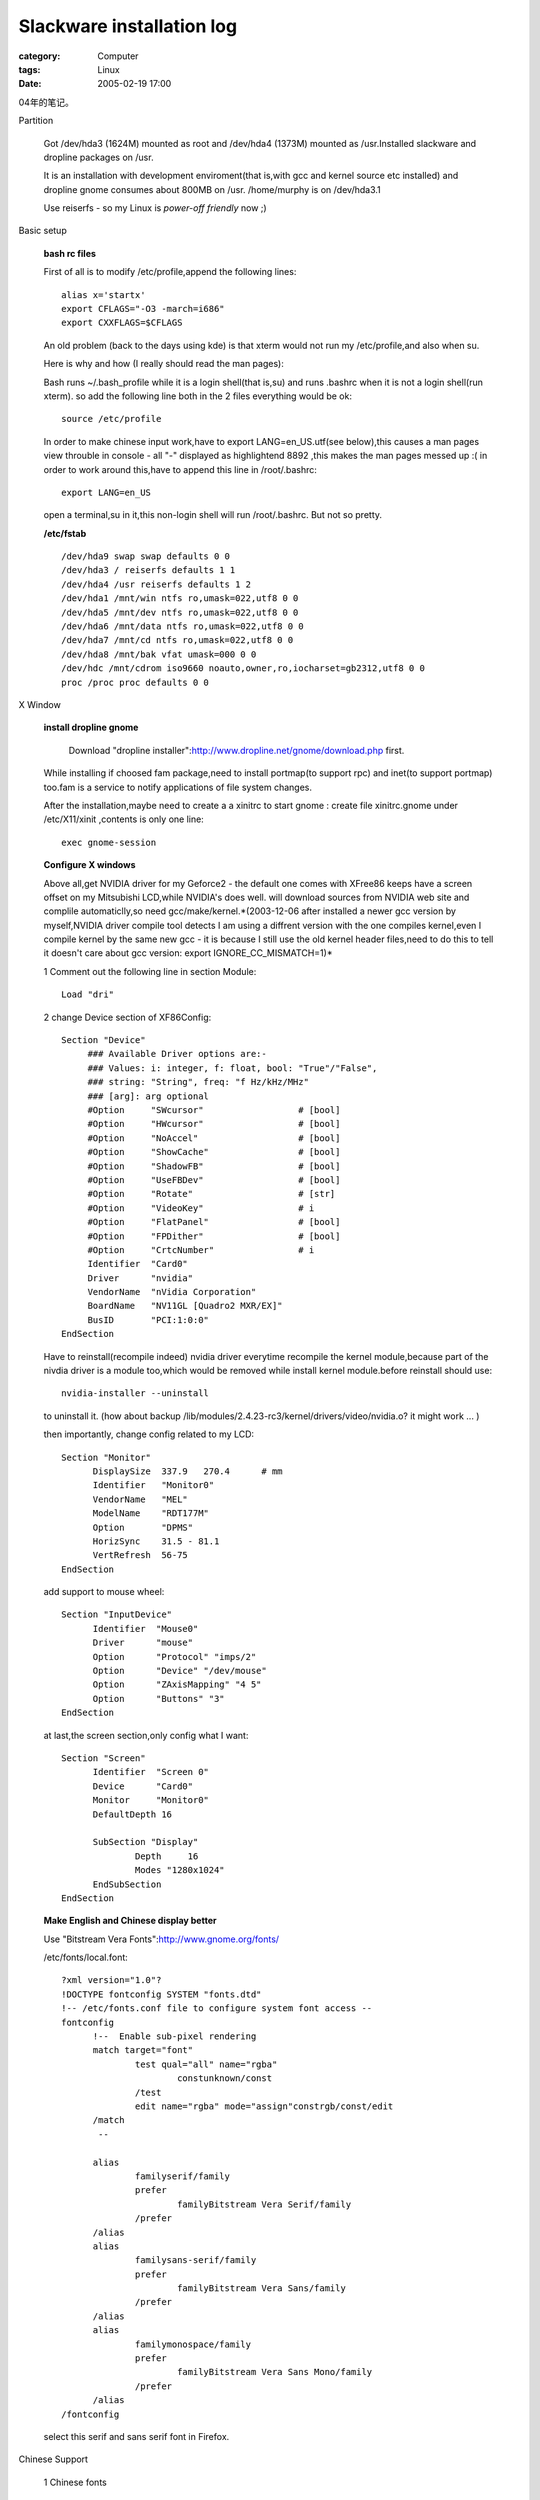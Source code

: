 ####################################################
Slackware installation log
####################################################
:category: Computer
:tags: Linux
:date: 2005-02-19 17:00



04年的笔记。

Partition

 Got /dev/hda3 (1624M) mounted as root and /dev/hda4 (1373M) mounted as /usr.Installed slackware and dropline packages on /usr.

 It is an installation with development enviroment(that is,with gcc and kernel source etc installed) and dropline gnome consumes about 800MB on /usr. /home/murphy is on /dev/hda3.1

 Use reiserfs - so my Linux is *power-off friendly* now ;)

Basic setup

 **bash rc files**

 First of all is to modify /etc/profile,append the following lines::

  alias x='startx'
  export CFLAGS="-O3 -march=i686"
  export CXXFLAGS=$CFLAGS

 An old problem (back to the days using kde) is that xterm would not run my /etc/profile,and also when su.

 Here is why and how (I really should read the man pages):

 Bash runs ~/.bash_profile while it is a login shell(that is,su) and runs .bashrc when it is not a login shell(run xterm). so add the following line both in the 2 files everything would be ok::

  source /etc/profile

 In order to make chinese input work,have to export LANG=en_US.utf(see below),this causes a man pages view throuble in console - all "-" displayed as highlightend 8892 ,this makes the man pages messed up :( in order to work around this,have to append this line in /root/.bashrc::

  export LANG=en_US

 open a terminal,su in it,this non-login shell will run /root/.bashrc. But not so pretty.

 **/etc/fstab**

 ::

  /dev/hda9 swap swap defaults 0 0
  /dev/hda3 / reiserfs defaults 1 1
  /dev/hda4 /usr reiserfs defaults 1 2
  /dev/hda1 /mnt/win ntfs ro,umask=022,utf8 0 0
  /dev/hda5 /mnt/dev ntfs ro,umask=022,utf8 0 0
  /dev/hda6 /mnt/data ntfs ro,umask=022,utf8 0 0
  /dev/hda7 /mnt/cd ntfs ro,umask=022,utf8 0 0
  /dev/hda8 /mnt/bak vfat umask=000 0 0
  /dev/hdc /mnt/cdrom iso9660 noauto,owner,ro,iocharset=gb2312,utf8 0 0
  proc /proc proc defaults 0 0

X Window

 **install dropline gnome**

  Download "dropline installer":http://www.dropline.net/gnome/download.php first.

 While installing if choosed fam package,need to install portmap(to support rpc) and inet(to support portmap) too.fam is a service to notify applications of file system changes.

 After the installation,maybe need to create a a xinitrc to start gnome : create file xinitrc.gnome under /etc/X11/xinit ,contents is only one line::

  exec gnome-session

 **Configure X windows**

 Above all,get NVIDIA driver for my Geforce2 - the default one comes with XFree86 keeps have a screen offset on my Mitsubishi LCD,while NVIDIA's does well. will download sources from NVIDIA web site and complile automaticlly,so need gcc/make/kernel.*(2003-12-06 after installed a newer gcc version by myself,NVIDIA driver compile tool detects I am using a diffrent version with the one compiles kernel,even I compile kernel by the same new gcc - it is because I still use the old kernel header files,need to do this to tell it doesn't care about gcc version: export IGNORE_CC_MISMATCH=1)*

 1 Comment out the following line in section Module::

   Load "dri"

 2 change Device section of XF86Config::

   Section "Device"
        ### Available Driver options are:-
        ### Values: i: integer, f: float, bool: "True"/"False",
        ### string: "String", freq: "f Hz/kHz/MHz"
        ### [arg]: arg optional
        #Option     "SWcursor"           	# [bool]
        #Option     "HWcursor"           	# [bool]
        #Option     "NoAccel"            	# [bool]
        #Option     "ShowCache"          	# [bool]
        #Option     "ShadowFB"           	# [bool]
        #Option     "UseFBDev"           	# [bool]
        #Option     "Rotate"             	# [str]
        #Option     "VideoKey"           	# i
        #Option     "FlatPanel"          	# [bool]
        #Option     "FPDither"           	# [bool]
        #Option     "CrtcNumber"         	# i
	Identifier  "Card0"
	Driver      "nvidia"
	VendorName  "nVidia Corporation"
	BoardName   "NV11GL [Quadro2 MXR/EX]"
	BusID       "PCI:1:0:0"
   EndSection

 Have to reinstall(recompile indeed) nvidia driver everytime recompile the kernel module,because part of the nivdia driver is a module too,which would be removed while install kernel module.before reinstall should use::

  nvidia-installer --uninstall

 to uninstall it. (how about backup /lib/modules/2.4.23-rc3/kernel/drivers/video/nvidia.o? it might work ... )

 then importantly, change config related to my LCD::

  Section "Monitor"
	DisplaySize  337.9   270.4	# mm
	Identifier   "Monitor0"
	VendorName   "MEL"
	ModelName    "RDT177M"
	Option	     "DPMS"
   	HorizSync    31.5 - 81.1
   	VertRefresh  56-75
  EndSection

 add support to mouse wheel::

  Section "InputDevice"
	Identifier  "Mouse0"
	Driver      "mouse"
	Option	    "Protocol" "imps/2"
	Option	    "Device" "/dev/mouse"
	Option	    "ZAxisMapping" "4 5"
	Option	    "Buttons" "3"
  EndSection

 at last,the screen section,only config what I want::

  Section "Screen"
    	Identifier  "Screen 0"
    	Device      "Card0"
    	Monitor     "Monitor0"
    	DefaultDepth 16

	SubSection "Display"
		Depth     16
        	Modes "1280x1024"
	EndSubSection
  EndSection

 **Make English and Chinese display better**

 Use "Bitstream Vera Fonts":http://www.gnome.org/fonts/

 /etc/fonts/local.font::

  ?xml version="1.0"?
  !DOCTYPE fontconfig SYSTEM "fonts.dtd"
  !-- /etc/fonts.conf file to configure system font access --
  fontconfig
        !--  Enable sub-pixel rendering
        match target="font"
                test qual="all" name="rgba"
                        constunknown/const
                /test
                edit name="rgba" mode="assign"constrgb/const/edit
        /match
         --

        alias
                familyserif/family
                prefer
                        familyBitstream Vera Serif/family
                /prefer
        /alias
        alias
                familysans-serif/family
                prefer
                        familyBitstream Vera Sans/family
                /prefer
        /alias
        alias
                familymonospace/family
                prefer
                        familyBitstream Vera Sans Mono/family
                /prefer
        /alias
  /fontconfig

 select this serif and sans serif font in Firefox.

Chinese Support

 1 Chinese fonts

  use xft to render TTF : just copy windows fonts(simsun) to /usr/X11/lib/fonts/TTF [1], then run fc-cache. Firefox can show chinese now,but looks ugly,because of the original freetype2 doesn't read bitmaped font of chinese TTF(I guess). use "firefly's patch":ftp://cle.linux.org.tw/pub/CLE/devel/wjwu/slackware/slackware-9.1/extra/Fonts_Solution/ (Even only has simsun installed,big5 chinese and even japanese can been viewed too,according to a post by firefly,simsun.ttc contains all Asian fonts.*But firefly's patch hurts performance of X Windows very much. A far more better solution is to disable Anti Alias of Chinese fonts in xft - see /etc/fonts/local.font*)

 2 Chinese input

  use "scim":http://www.turbolinux.com.cn/~suzhe/scim/ ,install from its rpm packages (PROBLEM:rpm2tgz seems not works on it),the input method platform scim-0.8.2-1.i586.rpm and a pinyin implementation on this platform scim-chinese-0.2.6-1.i586.rpm. in order to make gtk2 application be aware of scim,need to install scim-gtk2-immodule-0.8.2.i586.rpm too,after that,run::

   gtk-query-immodules-2.0  /etc/gtk-2.0/gtk.immodules

  scim seems only works while LANG (or LC_TYPE indeed) is zh_CN or en_US.utf8.in order to keep the desktop be in English,I choose the later one: insert the following lines at the begining of /etc/X11/xinit/xinitrc.gnome::

   scim -d
   export XMODIFIERS=@im=SCIM
   export GTK_IM_MODULES=xim

  Except Chinese locale,scim only works with en_US.utf8,so have to create this locale::

   localedef -v -c -i en_US -f UTF-8 en_US.UTF-8

  !!!! but for one time this seems doen't work,suspect it is beacuse the en_US.utf-8 creating problem.slackware installs a en_IS.utf8,set locale to that seems better.Append this command at the end of /etc/profile::

   export LANG=en_IN.utf8

  but this will mess up man pages in console,see **basic setup** section bash rc files for a workaround.

Application

 **checkinstall**

Keep records of your installation,make it possible to uninstall cleanly.can create slackware package too.
get it from `here <http://asic-linux.com.mx/~izto/checkinstall>`_ .

 How to use:

 1 uncompress source of application

 2 put a file named description-pak in make directory,this is your package description

 3 supports preinstall, postinstall, preremove and postremove scripts too.just put these scipt files in make directory::

    preinstall-pak,postinstall-pak,preremove-pak,postremove-pak

 4 configure and make application(from source) as before

 5 run checkinstall,answer questions ... will have choice to create packages for redhat,slackware and debian.

 Great software!

 **vim with gtk2 support**

 not officially released yet,grabbed the cvs source::

  cvs -z3 -d:pserver:anonymous@cvs.vim.sf.net:/cvsroot/vim checkout vim

 except x windows and glibc2,gtk2 stuff,termcap and ncurses are needed also. (configure script will cache its check results!!!) configure::

  ./configure --prefix=/usr --disable-gpm --enable-pythoninterp --enable-xim --enable-multibyte

 vim stores global vimrc in /usr/share/vim,INSTALL says do like this to put it in /etc/ ::

  make VIMRCLOC=/etc VIMRUNTIMEDIR=/usr/share/vim MAKE="make -e"

 found an insteresting issue : seems gvim is only a symbol link to vim,so vim must check the launch command line to decide to show gui or not ;)

 contents of my vimrc::

  " Use Vim settings, rather then Vi settings (much better!).
  " This must be first, because it changes other options as a side effect.
  set nocompatible
  syntax on
  "allow backspacing over everything in insert mode
  set backspace=indent,eol,start
  "highlight search pattern
  "set hlsearch
  set ruler
  set visualbell
  set guifont="Courier New 11"
  color murphy

 the default "make install" doest not copy vim log images except you have kde installed,so add the following lines under the "installruntime" rule of src/Makefile::

  $(INSTALL_DATA) $(SCRIPTSOURCE)/vim48x48.png $(VIMLOC)
  $(INSTALL_DATA) $(SCRIPTSOURCE)/vim32x32.png $(VIMLOC)
  $(INSTALL_DATA) $(SCRIPTSOURCE)/vim16x16.png $(VIMLOC)
  $(INSTALL_DATA) vimrc $(VIMLOC)

 do not install menu language recources,comment out all actions of target install-languages.

 **gaim**

  dropline's gaim package seems broken - or gaim needs a weird ssl support:whether try to install dropline's package or compile gaim from source,keep getting complain of no ssl - although openssl installed correctly.

  downloaded a "patch built using OpenSSL for Gaims SSL layer" from linuxpackages.net ;) (which needs gtkspell,also found there).

 **grub**

 ::

   mkdir /boot/grub
   cp /usr/share/grub/i386-pc/stage{1,2} /boot/grub
   cp /usr/share/grub/i386-pc/reiserfs_stage1_5 /boot/grub

   find /boot/grub/stage1

   root (hd0,2)
   setup (hd0,2

Hardware and kernel config

 **CD-R**

 kernel 2.4.x needs emulate IDE CDR as a SCSI device in order to burn CDs.so make sure the following issues while config kernel::

  ATA/IDE part - Enable SCSI emulation support
  SCSI part - Enable SCSI support,SCSI CDROM support

 **NIC**

 Slackware's netconfig is supposed to create a rc.netdevice file under /etc/rc.d,but it didn't happen to my box,so in order to make slackware's DHCP client work,have to config hotplug support in kernel.

 **Sound support**

 ALSA 0.98 won't compile on kernel 2.4.23-rc3,complains a structure defined twice times.so have to go back to kernel's sound driver. check sound support and es1371 as modules,then comment out the es1371 line in /etc/rc.d/rc.modules.compile kernel and restart : bingo!

 Found it's easier than ALSA ... but kernel 2.6 is going to employ ALSA as its sound architecture ...

 **NAT and firewall support**

 config kernel as the following::

  Network options menu
	  Network packet filtering:                         Y
	  Unix domain sockets:                              Y or M
	  TCP/IP networking:                                Y
	  IP: advanced router:                              Y
	  IP: verbose route monitoring:                     Y (log handled by klogd)
	  IP: TCP Explicit Congestion Notification support: Y
	  IP: TCP syncookie support:                        Y
	  IP: Netfilter Configuration menu
	    Every option except:                            Y or M
	      ipchains (2.2-style) support                  N
	      ipfwadm (2.0-style) support                   N
	  Fast switching:                                   N

 /etc/rc.d/rc.firewall: forwarding of Web,Zope Management,BitTorrent,eMule,Messenger file transfer and ssh supported::

  # Begin $rc_base/init.d/firewall

  # Insert iptables modules (not needed if built into the kernel).

  ADSL=eth1
  LAN=eth0

  modprobe ip_tables
  modprobe iptable_filter
  modprobe ip_conntrack
  modprobe ip_conntrack_ftp
  modprobe ipt_state
  modprobe iptable_nat
  modprobe ip_nat_ftp
  modprobe ipt_MASQUERADE
  modprobe ipt_LOG
  modprobe ipt_REJECT

  # allow local and  LAN connections
  iptables -A INPUT  -i lo -j ACCEPT
  iptables -A INPUT  -i $LAN -j ACCEPT
  # for MSN
  iptables -A INPUT -i $ADSL -p tcp --dport 6891 -j ACCEPT
  iptables -A INPUT -i $ADSL -p tcp --dport 6990 -j ACCEPT
  # allow eMule connection
  iptables -A INPUT -i $ADSL -p tcp --dport 4662 -j ACCEPT
  iptables -A INPUT -i $ADSL -p tcp --dport 4242 -j ACCEPT
  iptables -A INPUT -i $ADSL -p tcp --dport 4711 -j ACCEPT
  iptables -A INPUT -i $ADSL -p tcp --dport 9165 -j ACCEPT
  iptables -A INPUT -i $ADSL -p udp --dport 9178 -j ACCEPT
  # allow BT connection
  iptables -A INPUT -i $ADSL -p tcp --dport 6881:6889 -j ACCEPT

  # allow some services : web,zope management,ssh
  iptables -A INPUT -i $ADSL -p tcp --dport 80 -j ACCEPT
  iptables -A INPUT -i $ADSL -p tcp --dport 8080 -j ACCEPT
  iptables -A INPUT -i $ADSL -p tcp --dport 22 -j ACCEPT

  # only allow answers on already established connections
  # and permit new connections related to established ones
  #iptables -A INPUT -i ppp -m state --state ESTABLISHED,RELATED -j ACCEPT
  iptables -A INPUT -i $ADSL -m state --state ESTABLISHED,RELATED -j ACCEPT

  # free output on any interface to any ip for any service
  iptables -A OUTPUT -j ACCEPT

  # mapping messenger file transfer
  iptables -t nat -A PREROUTING -p tcp --dport 6891 -i $ADSL -j DNAT --to 192.168.0.100:6891
  iptables -t nat -A PREROUTING -p tcp --dport 6990 -i $ADSL -j DNAT --to 192.168.0.100:6990
  # mapping eMule connections
  iptables -t nat -A PREROUTING -p tcp --dport 4662 -i $ADSL -j DNAT --to 192.168.0.100:4662
  iptables -t nat -A PREROUTING -p tcp --dport 4711 -i $ADSL -j DNAT --to 192.168.0.100:4711
  iptables -t nat -A PREROUTING -p tcp --dport 4242 -i $ADSL -j DNAT --to 192.168.0.100:4242
  iptables -t nat -A PREROUTING -p tcp --dport 9165 -i $ADSL -j DNAT --to 192.168.0.100:9165
  iptables -t nat -A PREROUTING -p udp --dport 9178 -i $ADSL -j DNAT --to 192.168.0.100:9178
  # mapping BT connections
  iptables -t nat -A PREROUTING -p tcp --dport 6881:6889 -i $ADSL -j DNAT --to 192.168.0.100

  # allow forwarding
  iptables -A FORWARD -m state --state ESTABLISHED,RELATED -j ACCEPT
  #iptables -A FORWARD -m state --state NEW -i ! ppp+	 -j ACCEPT
  iptables -A FORWARD -m state --state NEW -i ! $ADSL+	 -j ACCEPT
  # forwading eMule
  iptables -A FORWARD -i $ADSL -p tcp -m multiport --dport 4242,4661,4662 -j ACCEPT
  iptables -A FORWARD -i $ADSL -p udp -m multiport --dport 4661,4662,4772,9178 -j ACCEPT
  iptables -A FORWARD -i $ADSL -p tcp -m multiport --dport 4711 -j ACCEPT
  # forwading BT
  iptables -A FORWARD -i $ADSL -p tcp --dport 6881:6889 -j ACCEPT


  # do masquerading    (not needed if intranet is not using private ip-addresses)
  #iptables -t nat -A POSTROUTING -o ppp+ -j MASQUERADE
  iptables -t nat -A POSTROUTING -o $ADSL+ -j MASQUERADE

  # Log everything for debugging (last of all rules, but before DROP/REJECT)
  #iptables -A INPUT   -j LOG --log-prefix "FIREWALL:INPUT  "
  #iptables -A FORWARD -j LOG --log-prefix "FIREWALL:FORWARD"
  #iptables -A OUTPUT  -j LOG --log-prefix "FIREWALL:OUTPUT "

  # set a sane policy
  iptables -P INPUT   DROP
  iptables -P FORWARD DROP
  iptables -P OUTPUT  DROP

  # be verbose on dynamic ip-addresses (not needed in case of static IP)
  echo 2  /proc/sys/net/ipv4/ip_dynaddr

  # disable ExplicitCongestionNotification
  echo 0  /proc/sys/net/ipv4/tcp_ecn

  # activate TCPsyncookies
  #echo 1  /proc/sys/net/ipv4/tcp_syncookies

  # activate Route-Verification = IP-Spoofing_protection
  for f in /proc/sys/net/ipv4/conf/*/rp_filter; do
  	echo 1  $f
  done

  # activate IP-Forwarding
  echo 1  /proc/sys/net/ipv4/ip_forward

Kernel 2.6.x

 **Config and build kernel**

 slackware 9.1 comes with a pretty old procps(2.0.x),but kernel 2.6.0-test11 needs at least procps v3.1.13,so downloaded v3.1.14,and used checkinstall to make a package

 filesystem language only needs cp936(gb2312),and define default codepage as gb2312.

 **sawp partition**

 kernel 2.6.x uses a new "style" swap partition,need to initialize it::

  /sbin/mkswap -v1 /dev/hda9

 **patch NVIDIA driver**

 NVIDIA's driver only supports kernel 2.4.x now,"here":http://www.minion.de/ has patches to it.

 need to download NVIDIA_kernel-1.0-4496-2.6.diff.

 NVIDIA's driver is consists of kernel module and X module,this is only a kernel module patch,so have to install nvidia driver first in kernel 2.4.x.(the file nvidia_drv.o)

 install the patch,the following is copied from its readme::

  2) install the kernel module (as root):

	   # sh NVIDIA-Linux-x86-1.0-4496-pkg0.run --extract-only
	   # cd NVIDIA-Linux-x86-1.0-4496-pkg0
	   # cd usr/src/nv
	   # patch -p1  ../../../../NVIDIA_kernel-1.0-4496-2.6.diff
	   # ln -s Makefile.kbuild Makefile
	   # make install

  The instructions assume that you are running the target kernel. If that
  is not the case, you can still build the kernel module for that kernel,
  but since the KBUILD Makefile only respects the KERNDIR directive when
  it builds the module, you'll have to install the module manually; as an
  example (instead of 'make install'):
	   # cp nvidia.ko /lib/modules/linux-2.6.0-test9/kernel/drivers/video
	   # depmod -a 2.6.0-test9


 **sound support**

 kernel 2.6.x employs ALSA as its default sound solution,because GNOME uses OSS device,so have to compile OSS emulation. add following lines into /etc/modprobe.conf::

  #ALSA
  alias	char-major-116 snd
  alias	snd-card-0 snd-ens1371

  #OSS/Free portion
  alias char-major-14 soundcore
  alias sound-slot-0 snd-card-0

  # card #1
  alias sound-service-0-0 snd-mixer-oss
  alias sound-service-0-1 snd-seq-oss
  alias sound-service-0-3 snd-pcm-oss
  alias sound-service-0-8 snd-seq-oss
  alias sound-service-0-12 snd-pcm-oss

 then add modprobe to sound device in /etc/rc.d/rc.module (see Item 5)...but how can these moduels be loaded automatically?

 It seems need not do the following steps if have gnome-media installed),after that,download and install alsa-utils,and maybe alsa-lib.alsa mute sound device by default,so have to save sound device settings and load it when boot:in /etc/rc.d/rc.local, append::

  /usr/sbin/alsactl restore

 in /etc/rc.d/rc.6, insert::

  /usr/sbin/alsactl restore

 at the begining.

 **modify /etc/rc.d/rc.module**

 with 2.6.x,the following modules do not use anymore:apm,ide-scsi,in order to be compatible with kernel 2.4.x,should do a version check::

  if uname -a | grep "2.4"  /dev/null; then
       #/sbin/modprobe XXXX
  fi

 ALSA used in kernel 2.6.x by default,so change the sound drive load part in /etc/rc.d/rc.module::

  if uname -a | grep "2.4"  /dev/null; then
       /sbin/modprobe es1371
  fi

 now I compile ps2 mouse support as a module,should load this module. another problem is that hotplug cannot detect my NIC anymore,have to load it manually. kernle 2.6.x now uses /etc/modprobe.conf to define alias,append NIC alias to it::

  alias eth0 8139too
  //alias eth1 8139too

 then append the following lines at the end of etc/rc.d/rc.module to load modules metioned above::

  if uname -a | grep "2.6"  /dev/null; then
       /sbin/modprobe psmouse
       /sbin/modprobe eth0
       /sbin/modprobe snd-card-0
  fi

KDE

 **Background color**

 I like GNOME's desktop color ::

  		Hue	Saturation	Value		Red	Green	Blue	HTML
  top		246	68		75		57	55	75	#39374B
  bottom	228	137		143		66	82	143	#42528F


.. [1] or ~/.font,which is only for current user.other dir is ok too,but have to add them into /etc/fonts/fonts.dir